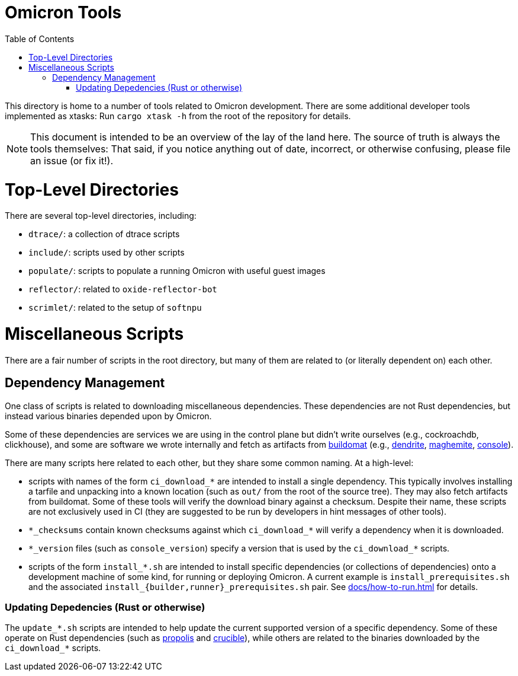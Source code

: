 :showtitle:
:toc: left
:icons: font

= Omicron Tools

This directory is home to a number of tools related to Omicron development.
There are some additional developer tools implemented as xtasks: Run
`cargo xtask -h` from the root of the repository for details.

NOTE: This document is intended to be an overview of the lay of the land here. The
source of truth is always the tools themselves: That said, if you notice
anything out of date, incorrect, or otherwise confusing, please file an issue
(or fix it!).

= Top-Level Directories

There are several top-level directories, including:

- `dtrace/`: a collection of dtrace scripts
- `include/`: scripts used by other scripts
- `populate/`: scripts to populate a running Omicron with useful guest images
- `reflector/`: related to `oxide-reflector-bot`
- `scrimlet/`: related to the setup of `softnpu`


= Miscellaneous Scripts

There are a fair number of scripts in the root directory, but many of them are
related to (or literally dependent on) each other.

== Dependency Management

One class of scripts is related to downloading miscellaneous dependencies. These
dependencies are not Rust dependencies, but instead various binaries depended
upon by Omicron.

Some of these dependencies are services we are using in the control plane but
didn't write ourselves (e.g., cockroachdb, clickhouse), and some are software we
wrote internally and fetch as artifacts from
https://github.com/oxidecomputer/buildomat/[buildomat] (e.g.,
https://github.com/oxidecomputer/dendrite[dendrite],
https://github.com/oxidecomputer/maghemite[maghemite],
https://github.com/oxidecomputer/console[console]).

There are many scripts here related to each other, but they share some common
naming. At a high-level:

- scripts with names of the form `ci_download_*` are intended to install a
  single dependency. This typically involves installing a tarfile and unpacking
  into a known location (such as `out/` from the root of the source tree). They
  may also fetch artifacts from buildomat.  Some of these tools will verify the
  download binary against a checksum. Despite their name, these
  scripts are not exclusively used in CI (they are suggested to be run by
  developers in hint messages of other tools).
- `\*\_checksums` contain known checksums against which `ci_download_*` will
  verify a dependency when it is downloaded.
- `\*\_version` files (such as `console_version`) specify a version that is used
  by the `ci_download_*` scripts.
- scripts of the form `install_*.sh` are intended to install specific
  dependencies (or collections of dependencies) onto a development machine of
  some kind, for running or deploying Omicron. A current example is
  `install_prerequisites.sh` and the associated
   `install_{builder,runner}_prerequisites.sh` pair.  See
  xref:docs/how-to-run.adoc[] for details.


=== Updating Depedencies (Rust or otherwise)

The `update_*.sh` scripts are intended to help update the current supported
version of a specific dependency. Some of these operate on Rust dependencies
(such as https://github.com/oxidecomputer/propolis[propolis] and
https://github.com/oxidecomputer/crucible[crucible]), while others are related
to the binaries downloaded by the `ci_download_*` scripts.
